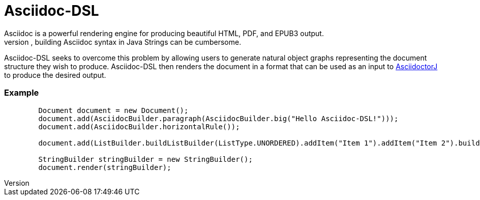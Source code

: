 = Asciidoc-DSL
Asciidoc is a powerful rendering engine for producing beautiful HTML, PDF, and EPUB3 output.
However, building Asciidoc syntax in Java Strings can be cumbersome.
Asciidoc-DSL seeks to overcome this problem by allowing users to generate natural object graphs representing the document structure they wish to produce.
Asciidoc-DSL then renders the document in a format that can be used as an input to https://github.com/asciidoctor/asciidoctorj[AsciidoctorJ] to produce the desired output.

=== Example

[source,java]
--
        Document document = new Document();
        document.add(AsciidocBuilder.paragraph(AsciidocBuilder.big("Hello Asciidoc-DSL!")));
        document.add(AsciidocBuilder.horizontalRule());

        document.add(ListBuilder.buildListBuilder(ListType.UNORDERED).addItem("Item 1").addItem("Item 2").buildList());

        StringBuilder stringBuilder = new StringBuilder();
        document.render(stringBuilder);
--